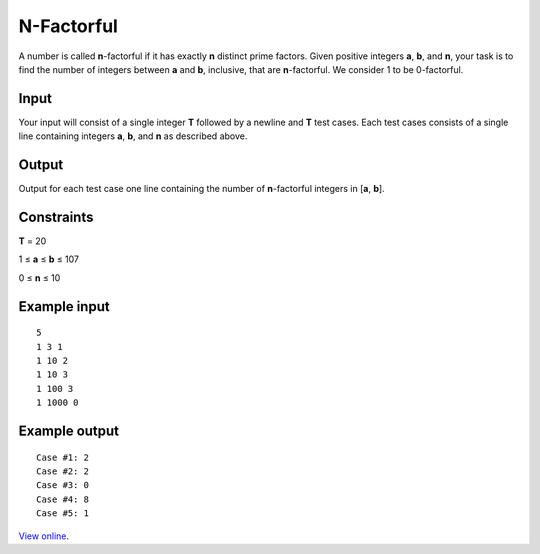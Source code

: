 N-Factorful
===========

A number is called **n**\ -factorful if it has exactly **n** distinct prime
factors. Given positive integers **a**, **b**, and **n**, your task is to
find the number of integers between **a** and **b**, inclusive, that are
**n**\ -factorful. We consider 1 to be 0-factorful.

Input
-----

Your input will consist of a single integer **T** followed by a newline and
**T** test cases. Each test cases consists of a single line containing integers
**a**, **b**, and **n** as described above.

Output
------

Output for each test case one line containing the number of **n**\ -factorful
integers in [**a**, **b**].

Constraints
-----------

**T** = 20

1 ≤ **a** ≤ **b** ≤ 107

0 ≤ **n** ≤ 10

Example input
-------------

::

    5
    1 3 1
    1 10 2
    1 10 3
    1 100 3
    1 1000 0

Example output
--------------

::

    Case #1: 2
    Case #2: 2
    Case #3: 0
    Case #4: 8
    Case #5: 1

`View online <https://www.facebook.com/hackercup/problems.php?pid=172875359424547&round=173585106010813>`_.
